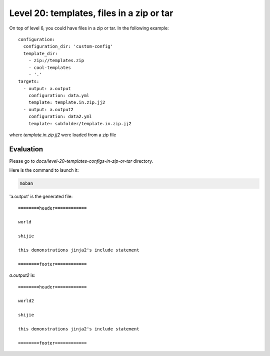Level 20: templates, files in a zip or tar
================================================================================

On top of level 6, you could have files in a zip or tar.
In the following example::

    configuration:
      configuration_dir: 'custom-config'
      template_dir:
        - zip://templates.zip
        - cool-templates
        - '.'
    targets:
      - output: a.output
        configuration: data.yml
        template: template.in.zip.jj2
      - output: a.output2
        configuration: data2.yml
        template: subfolder/template.in.zip.jj2

where `template.in.zip.jj2` were loaded from a zip file


Evaluation
--------------------------------------------------------------------------------

Please go to `docs/level-20-templates-configs-in-zip-or-tar` directory.

Here is the command to launch it:

.. code-block:: bash

    moban

'a.output' is the generated file::

    ========header============
    
    world
    
    shijie
    
    this demonstrations jinja2's include statement
    
    ========footer============

`a.output2` is::

    ========header============
    
    world2
    
    shijie
    
    this demonstrations jinja2's include statement
    
    ========footer============
